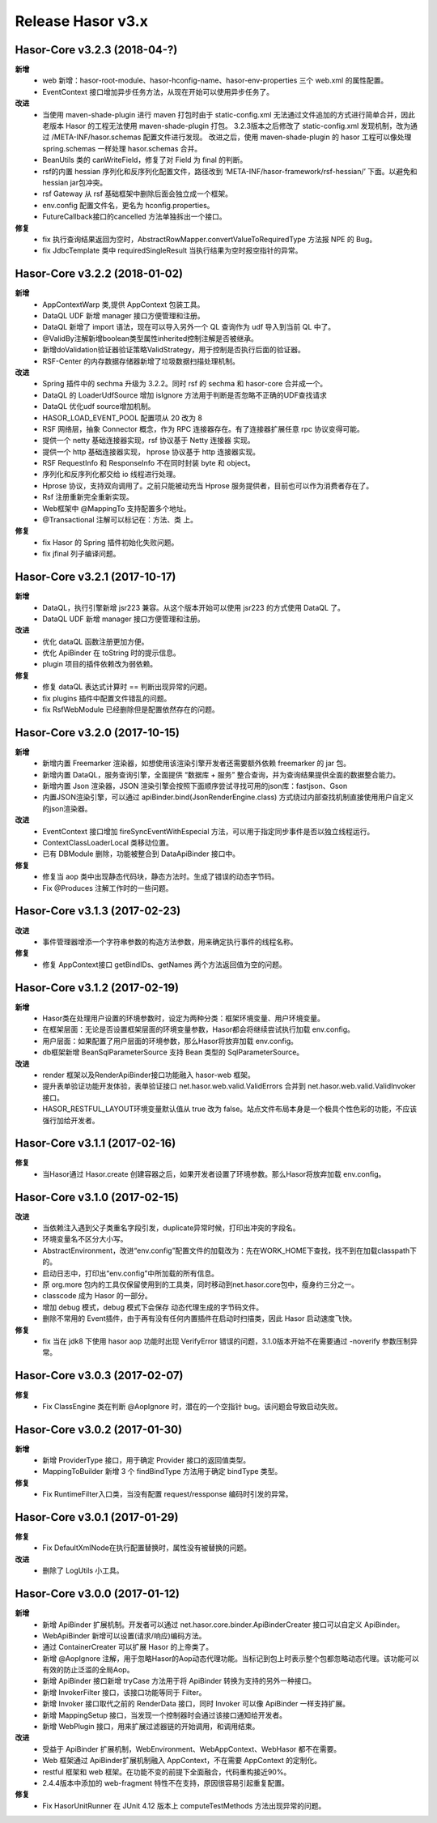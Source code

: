 ﻿--------------------
Release Hasor v3.x
--------------------

Hasor-Core v3.2.3 (2018-04-?)
------------------------------------
**新增**
    - web 新增：hasor-root-module、hasor-hconfig-name、hasor-env-properties 三个 web.xml 的属性配置。
    - EventContext 接口增加异步任务方法，从现在开始可以使用异步任务了。
**改进**
    - 当使用 maven-shade-plugin 进行 maven 打包时由于 static-config.xml 无法通过文件追加的方式进行简单合并，因此老版本 Hasor 的工程无法使用 maven-shade-plugin 打包。
      3.2.3版本之后修改了 static-config.xml 发现机制，改为通过 /META-INF/hasor.schemas 配置文件进行发现。
      改进之后，使用 maven-shade-plugin 的 hasor 工程可以像处理 spring.schemas 一样处理 hasor.schemas 合并。
    - BeanUtils 类的 canWriteField，修复了对 Field 为 final 的判断。
    - rsf的内置 hessian 序列化和反序列化配置文件，路径改到 ‘META-INF/hasor-framework/rsf-hessian/’ 下面。以避免和 hessian jar包冲突。
    - rsf Gateway 从 rsf 基础框架中删除后面会独立成一个框架。
    - env.config 配置文件名，更名为 hconfig.properties。
    - FutureCallback接口的cancelled 方法单独拆出一个接口。
**修复**
    - fix 执行查询结果返回为空时，AbstractRowMapper.convertValueToRequiredType 方法报 NPE 的 Bug。
    - fix JdbcTemplate 类中 requiredSingleResult 当执行结果为空时报空指针的异常。


Hasor-Core v3.2.2 (2018-01-02)
------------------------------------
**新增**
    - AppContextWarp 类,提供 AppContext 包装工具。
    - DataQL UDF 新增 manager 接口方便管理和注册。
    - DataQL 新增了 import 语法，现在可以导入另外一个 QL 查询作为 udf 导入到当前 QL 中了。
    - @ValidBy注解新增boolean类型属性inherited控制注解是否被继承。
    - 新增doValidation验证器验证策略ValidStrategy，用于控制是否执行后面的验证器。
    - RSF-Center 的内存数据存储器新增了垃圾数据扫描处理机制。
**改进**
    - Spring 插件中的 sechma 升级为 3.2.2。同时 rsf 的 sechma 和 hasor-core 合并成一个。
    - DataQL 的 LoaderUdfSource 增加 isIgnore 方法用于判断是否忽略不正确的UDF查找请求
    - DataQL 优化udf source增加机制。
    - HASOR_LOAD_EVENT_POOL 配置项从 20 改为 8
    - RSF 网络层，抽象 Connector 概念，作为 RPC 连接器存在。有了连接器扩展任意 rpc 协议变得可能。
    - 提供一个 netty 基础连接器实现，rsf 协议基于 Netty 连接器 实现。
    - 提供一个 http 基础连接器实现， hprose 协议基于 http 连接器实现。
    - RSF RequestInfo 和 ResponseInfo 不在同时封装 byte 和 object。
    - 序列化和反序列化都交给 io 线程进行处理。
    - Hprose 协议，支持双向调用了。之前只能被动充当 Hprose 服务提供者，目前也可以作为消费者存在了。
    - Rsf 注册重新完全重新实现。
    - Web框架中 @MappingTo 支持配置多个地址。
    - @Transactional 注解可以标记在：方法、类 上。
**修复**
    - fix Hasor 的 Spring 插件初始化失败问题。
    - fix jfinal 列子编译问题。


Hasor-Core v3.2.1 (2017-10-17)
------------------------------------
**新增**
    - DataQL，执行引擎新增 jsr223 兼容。从这个版本开始可以使用 jsr223 的方式使用 DataQL 了。
    - DataQL UDF 新增 manager 接口方便管理和注册。
**改进**
    - 优化 dataQL 函数注册更加方便。
    - 优化 ApiBinder 在 toString 时的提示信息。
    - plugin 项目的插件依赖改为弱依赖。
**修复**
    - 修复 dataQL 表达式计算时 == 判断出现异常的问题。
    - fix plugins 插件中配置文件错乱的问题。
    - fix RsfWebModule 已经删除但是配置依然存在的问题。


Hasor-Core v3.2.0 (2017-10-15)
------------------------------------
**新增**
    - 新增内置 Freemarker 渲染器，如想使用该渲染引擎开发者还需要额外依赖 freemarker 的 jar 包。
    - 新增内置 DataQL，服务查询引擎，全面提供 “数据库 + 服务” 整合查询，并为查询结果提供全面的数据整合能力。
    - 新增内置 Json 渲染器，JSON 渲染引擎会按照下面顺序尝试寻找可用的json库：fastjson、Gson
    - 内置JSON渲染引擎，可以通过 apiBinder.bind(JsonRenderEngine.class) 方式绕过内部查找机制直接使用用户自定义的json渲染器。
**改进**
    - EventContext 接口增加 fireSyncEventWithEspecial 方法，可以用于指定同步事件是否以独立线程运行。
    - ContextClassLoaderLocal 类移动位置。
    - 已有 DBModule 删除，功能被整合到 DataApiBinder 接口中。
**修复**
    - 修复当 aop 类中出现静态代码块，静态方法时。生成了错误的动态字节码。
    - Fix @Produces 注解工作时的一些问题。


Hasor-Core v3.1.3 (2017-02-23)
------------------------------------
**改进**
    - 事件管理器增添一个字符串参数的构造方法参数，用来确定执行事件的线程名称。
**修复**
    - 修复 AppContext接口 getBindIDs、getNames 两个方法返回值为空的问题。


Hasor-Core v3.1.2 (2017-02-19)
------------------------------------
**新增**
    - Hasor类在处理用户设置的环境参数时，设定为两种分类：框架环境变量、用户环境变量。
    - 在框架层面：无论是否设置框架层面的环境变量参数，Hasor都会将继续尝试执行加载 env.config。
    - 用户层面：如果配置了用户层面的环境参数，那么Hasor将放弃加载 env.config。
    - db框架新增 BeanSqlParameterSource 支持 Bean 类型的 SqlParameterSource。
**改进**
    - render 框架以及RenderApiBinder接口功能融入 hasor-web 框架。
    - 提升表单验证功能开发体验，表单验证接口 net.hasor.web.valid.ValidErrors 合并到 net.hasor.web.valid.ValidInvoker 接口。
    - HASOR_RESTFUL_LAYOUT环境变量默认值从 true 改为 false。站点文件布局本身是一个极具个性色彩的功能，不应该强行加给开发者。


Hasor-Core v3.1.1 (2017-02-16)
------------------------------------
**修复**
    - 当Hasor通过 Hasor.create 创建容器之后，如果开发者设置了环境参数。那么Hasor将放弃加载 env.config。


Hasor-Core v3.1.0 (2017-02-15)
------------------------------------
**改进**
    - 当依赖注入遇到父子类重名字段引发，duplicate异常时候，打印出冲突的字段名。
    - 环境变量名不区分大小写。
    - AbstractEnvironment，改进“env.config”配置文件的加载改为：先在WORK_HOME下查找，找不到在加载classpath下的。
    - 启动日志中，打印出“env.config”中所加载的所有信息。
    - 原 org.more 包内的工具仅保留使用到的工具类，同时移动到net.hasor.core包中，瘦身约三分之一。
    - classcode 成为 Hasor 的一部分。
    - 增加 debug 模式，debug 模式下会保存 动态代理生成的字节码文件。
    - 删除不常用的 Event插件，由于再有没有任何内置插件在启动时扫描类，因此 Hasor 启动速度飞快。
**修复**
    - fix 当在 jdk8 下使用 hasor aop 功能时出现 VerifyError 错误的问题，3.1.0版本开始不在需要通过 -noverify 参数压制异常。


Hasor-Core v3.0.3 (2017-02-07)
------------------------------------
**修复**
    - Fix ClassEngine 类在判断 @AopIgnore 时，潜在的一个空指针 bug。该问题会导致启动失败。


Hasor-Core v3.0.2 (2017-01-30)
------------------------------------
**新增**
    - 新增 ProviderType 接口，用于确定 Provider 接口的返回值类型。
    - MappingToBuilder 新增 3 个 findBindType 方法用于确定 bindType 类型。
**修复**
    - Fix RuntimeFilter入口类，当没有配置 request/ressponse 编码时引发的异常。


Hasor-Core v3.0.1 (2017-01-29)
------------------------------------
**修复**
    - Fix DefaultXmlNode在执行配置替换时，属性没有被替换的问题。
**改进**
    - 删除了 LogUtils 小工具。


Hasor-Core v3.0.0 (2017-01-12)
------------------------------------
**新增**
    - 新增 ApiBinder 扩展机制。开发者可以通过 net.hasor.core.binder.ApiBinderCreater 接口可以自定义 ApiBinder。
    - WebApiBinder 新增可以设置(请求/响应)编码方法。
    - 通过 ContainerCreater 可以扩展 Hasor 的上帝类了。
    - 新增 @AopIgnore 注解，用于忽略Hasor的Aop动态代理功能。当标记到包上时表示整个包都忽略动态代理。该功能可以有效的防止泛滥的全局Aop。
    - 新增 ApiBinder 接口新增 tryCase 方法用于将 ApiBinder 转换为支持的另外一种接口。
    - 新增 InvokerFilter 接口，该接口功能等同于 Filter。
    - 新增 Invoker 接口取代之前的 RenderData 接口，同时 Invoker 可以像 ApiBinder 一样支持扩展。
    - 新增 MappingSetup 接口，当发现一个控制器时会通过该接口通知给开发者。
    - 新增 WebPlugin 接口，用来扩展过滤器链的开始调用，和调用结束。
**改进**
    - 受益于 ApiBinder 扩展机制，WebEnvironment、WebAppContext、WebHasor 都不在需要。
    - Web 框架通过 ApiBinder扩展机制融入 AppContext，不在需要 AppContext 的定制化。
    - restful 框架和 web 框架。在功能不变的前提下全面融合，代码重构接近90%。
    - 2.4.4版本中添加的 web-fragment 特性不在支持，原因很容易引起重复配置。
**修复**
    - Fix HasorUnitRunner 在 JUnit 4.12 版本上 computeTestMethods 方法出现异常的问题。
